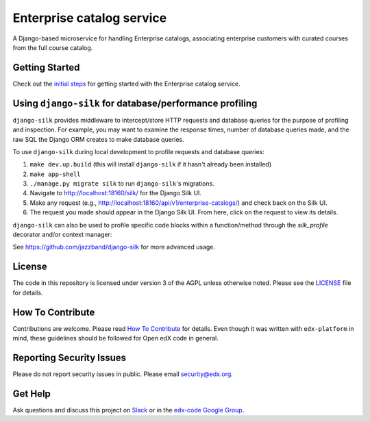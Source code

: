 Enterprise catalog service  |Travis|_ |Codecov|_
===================================================
.. |Travis| image:: https://travis-ci.org/edx/enterprise-catalog.svg?branch=master
.. _Travis: https://travis-ci.org/edx/enterprise-catalog

.. |Codecov| image:: http://codecov.io/github/edx/enterprise-catalog/coverage.svg?branch=master
.. _Codecov: http://codecov.io/github/edx/enterprise-catalog?branch=master

A Django-based microservice for handling Enterprise catalogs, associating enterprise customers with curated courses from the full course catalog.

Getting Started
---------------

Check out the `initial steps <docs/getting_started.rst>`_ for getting started with the Enterprise catalog service.

Using ``django-silk`` for database/performance profiling
--------------------------------------------------------

``django-silk`` provides middleware to intercept/store HTTP requests and database queries for the purpose of profiling and inspection. For example,
you may want to examine the response times, number of database queries made, and the raw SQL the Django ORM creates to make database queries.

To use ``django-silk`` during local development to profile requests and database queries:

#. ``make dev.up.build`` (this will install ``django-silk`` if it hasn't already been installed)
#. ``make app-shell``
#. ``./manage.py migrate silk`` to run ``django-silk``'s migrations.
#. Navigate to http://localhost:18160/silk/ for the Django Silk UI.
#. Make any request (e.g., http://localhost:18160/api/v1/enterprise-catalogs/) and check back on the Silk UI.
#. The request you made should appear in the Django Silk UI. From here, click on the request to view its details.

``django-silk`` can also be used to profile specific code blocks within a function/method through the `silk_profile` decorator and/or context manager:

.. code-block::
    :linenos:

    from silk.profiling.profiler import silk_profile

    class EnterpriseCatalogGetContentMetadata(BaseViewSet, GenericAPIView):
      @silk_profile(name='get_enterprise_catalog')
      def get_enterprise_catalog(self):
          uuid = self.kwargs.get('uuid')
          return get_object_or_404(EnterpriseCatalog, uuid=uuid)

    class EnterpriseCatalogGetContentMetadata(BaseViewSet, GenericAPIView):
      def get_enterprise_catalog(self):
        with silk_profile(name='get_enterprise_catalog'):
            uuid = self.kwargs.get('uuid')
            return get_object_or_404(EnterpriseCatalog, uuid=uuid)

See https://github.com/jazzband/django-silk for more advanced usage.

License
-------

The code in this repository is licensed under version 3 of the AGPL unless otherwise noted. Please see the LICENSE_ file for details.

.. _LICENSE: https://github.com/edx/enterprise-catalog/blob/master/LICENSE

How To Contribute
-----------------

Contributions are welcome. Please read `How To Contribute <https://github.com/edx/edx-platform/blob/master/CONTRIBUTING.rst>`_ for details. Even though it was written with ``edx-platform`` in mind, these guidelines should be followed for Open edX code in general.

Reporting Security Issues
-------------------------

Please do not report security issues in public. Please email security@edx.org.

Get Help
--------

Ask questions and discuss this project on `Slack <https://openedx.slack.com/messages/general/>`_ or in the `edx-code Google Group <https://groups.google.com/forum/#!forum/edx-code>`_.
